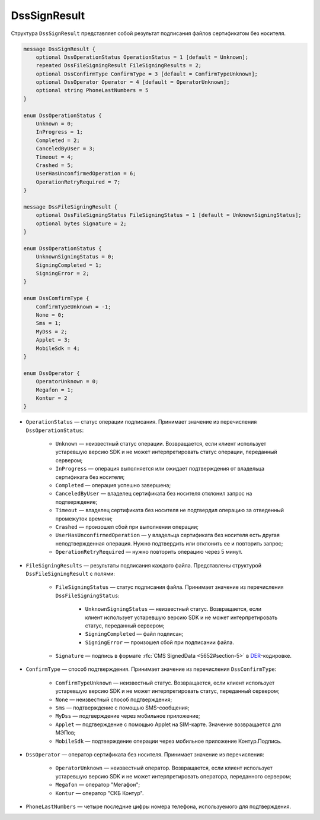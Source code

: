 DssSignResult
=============

Структура ``DssSignResult`` представляет собой результат подписания файлов сертификатом без носителя.

.. code-block:: protobuf

    message DssSignResult {
        optional DssOperationStatus OperationStatus = 1 [default = Unknown];
        repeated DssFileSigningResult FileSigningResults = 2;
        optional DssConfirmType ConfirmType = 3 [default = ComfirmTypeUnknown];
        optional DssOperator Operator = 4 [default = OperatorUnknown];
        optional string PhoneLastNumbers = 5
    }

    enum DssOperationStatus {
        Unknown = 0;
        InProgress = 1;
        Completed = 2;
        CanceledByUser = 3;
        Timeout = 4;
        Crashed = 5;
        UserHasUnconfirmedOperation = 6;
        OperationRetryRequired = 7;
    }

    message DssFileSigningResult {
        optional DssFileSigningStatus FileSigningStatus = 1 [default = UnknownSigningStatus];
        optional bytes Signature = 2;
    }

    enum DssOperationStatus {
        UnknownSigningStatus = 0;
        SigningCompleted = 1;
        SigningError = 2;
    }

    enum DssComfirmType {
        ComfirmTypeUnknown = -1;
        None = 0;
        Sms = 1;
        MyDss = 2;
        Applet = 3;
        MobileSdk = 4;
    }

    enum DssOperator {
        OperatorUnknown = 0;
        Megafon = 1;
        Kontur = 2
    }

- ``OperationStatus`` — статус операции подписания. Принимает значение из перечисления ``DssOperationStatus``:

	- ``Unknown`` — неизвестный статус операции. Возвращается, если клиент использует устаревшую версию SDK и не может интерпретировать статус операции, переданный сервером;
	- ``InProgress`` — операция выполняется или ожидает подтверждения от владельца сертификата без носителя;
	- ``Completed`` — операция успешно завершена;
	- ``CanceledByUser`` — владелец сертификата без носителя отклонил запрос на подтверждение;
	- ``Timeout`` — владелец сертификата без носителя не подтвердил операцию за отведенный промежуток времени;
	- ``Crashed`` — произошел сбой при выполнении операции;
	- ``UserHasUnconfirmedOperation`` — у владельца сертификата без носителя есть другая неподтвержденная операция. Нужно подтвердить или отклонить ее и повторить запрос;
	- ``OperationRetryRequired`` — нужно повторить операцию через 5 минут.

- ``FileSigningResults`` — результаты подписания каждого файла. Представлены структурой ``DssFileSigningResult`` с полями:

	- ``FileSigningStatus`` — статус подписания файла. Принимает значение из перечисления ``DssFileSigningStatus``:

		- ``UnknownSigningStatus`` — неизвестный статус. Возвращается, если клиент использует устаревшую версию SDK и не может интерпретировать статус, переданный сервером;
		- ``SigningCompleted`` — файл подписан;
		- ``SigningError`` — произошел сбой при подписании файла.

	- ``Signature`` — подпись в формате :rfc:`CMS SignedData <5652#section-5>` в `DER <http://www.itu.int/ITU-T/studygroups/com17/languages/X.690-0207.pdf>`__-кодировке.

- ``ConfirmType`` — способ подтверждения. Принимает значение из перечисления ``DssConfirmType``: 

	- ``ComfirmTypeUnknown`` — неизвестный статус. Возвращается, если клиент использует устаревшую версию SDK и не может интерпретировать статус, переданный сервером;
	- ``None`` — неизвестный способ подтверждения;
	- ``Sms`` — подтверждение с помощью SMS-сообщения;
	- ``MyDss`` — подтверждение через мобильное приложение;
	- ``Applet`` — подтверждение с помощью Applet на SIM-карте. Значение возвращается для МЭПов;
	- ``MobileSdk`` — подтверждение операции через мобильное приложение Контур.Подпись.

- ``DssOperator`` — оператор сертификата без носителя. Принимает значение из перечисления:

	- ``OperatorUnknown`` — неизвестный оператор. Возвращается, если клиент использует устаревшую версию SDK и не может интерпретировать оператора, переданного сервером;
	- ``Megafon`` — оператор "Мегафон";
	- ``Kontur`` — оператор "СКБ Контур".

- ``PhoneLastNumbers`` — четыре последние цифры номера телефона, используемого для подтверждения.